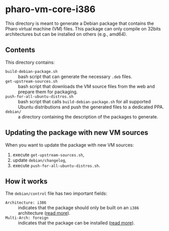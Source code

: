 * pharo-vm-core-i386

This directory is meant to generate a Debian package that contains the
Pharo virtual machine (VM) files. This package can only compile on
32bits architectures but can be installed on others (e.g., amd64).

** Contents

This directory contains:

- ~build-debian-package.sh~ :: bash script that can generate the
     necessary ~.deb~ files.
- ~get-upstream-sources.sh~ :: bash script that downloads the VM
     source files from the web and prepare them for packaging.
- ~push-for-all-ubuntu-distros.sh~ :: bash script that calls
     ~build-debian-package.sh~ for all supported Ubuntu distributions
     and push the generated files to a dedicated PPA.
- ~debian/~ :: a directory containing the description of the packages
               to generate.

** Updating the package with new VM sources

When you want to update the package with new VM sources:

1. execute ~get-upstream-sources.sh~,
1. update ~debian/changelog~,
1. execute ~push-for-all-ubuntu-distros.sh~.

** How it works

The ~debian/control~ file has two important fields:

- ~Architecture: i386~ :: indicates that the package should only be
     built on an ~i386~ architecture ([[https://www.debian.org/doc/debian-policy/ch-controlfields.html#s-f-Architecture][read more]]).
- ~Multi-Arch: foreign~ :: indicates that the package can be installed
     ([[https://wiki.ubuntu.com/MultiarchSpec][read more]]).

#  LocalWords:  PPA pharo-vm-core
